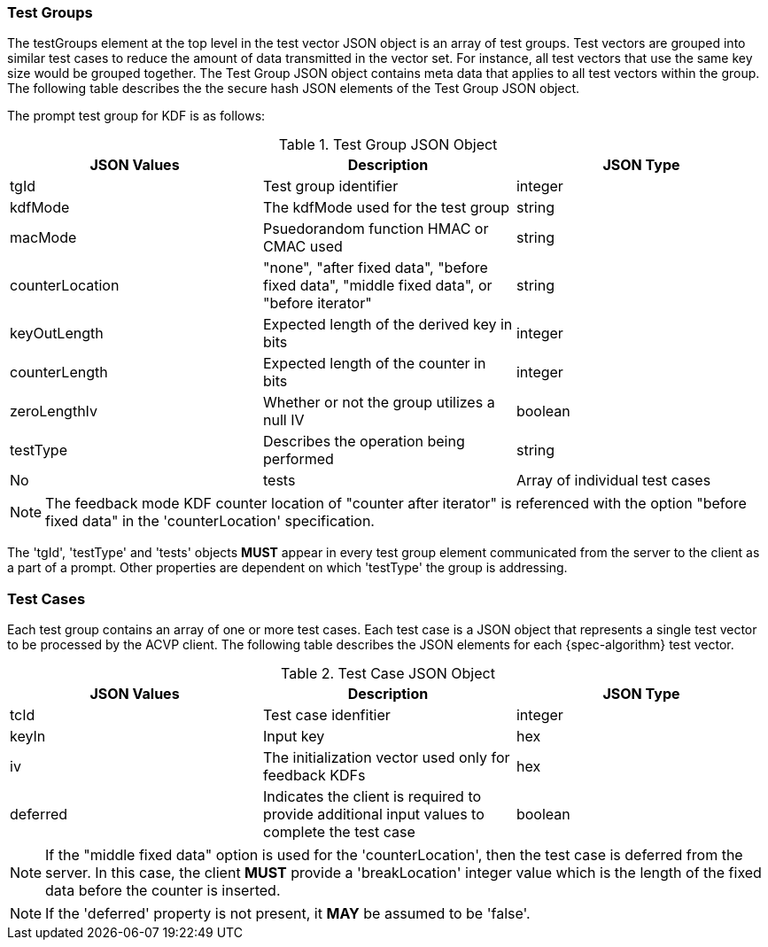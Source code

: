 
[[tgjs]]
=== Test Groups

The testGroups element at the top level in the test vector JSON object is an array of test	groups. Test vectors are grouped into similar test cases to reduce the amount of data transmitted in the vector set. For instance, all test vectors that use the same key size would be grouped	together. The Test Group JSON object contains meta data that applies to all test vectors within	the group. The following table describes the the secure hash JSON elements of the Test Group JSON object.

The prompt test group for KDF is as follows:

.Test Group JSON Object
|===
| JSON Values | Description | JSON Type

| tgId | Test group identifier | integer
| kdfMode | The kdfMode used for the test group | string
| macMode | Psuedorandom function HMAC or CMAC used | string
| counterLocation | "none", "after fixed data", "before fixed data", "middle fixed data", or "before iterator"| string
| keyOutLength | Expected length of the derived key in bits | integer
| counterLength | Expected length of the counter in bits | integer
| zeroLengthIv | Whether or not the group utilizes a null IV | boolean
| testType | Describes the operation being performed | string | No
| tests | Array of individual test cases | array
|===

NOTE: The feedback mode KDF counter location of "counter after iterator" is referenced with the option "before fixed data" in the 'counterLocation' specification.

The 'tgId', 'testType' and 'tests' objects *MUST* appear in every test group element communicated from the server to the client as a part of a prompt. Other properties are dependent on which 'testType' the group is addressing.

=== Test Cases

Each test group contains an array of one or more test cases. Each test case is a JSON object that represents a single test vector to be processed by the ACVP client. The following table describes the JSON elements for each {spec-algorithm} test vector.

.Test Case JSON Object
|===
| JSON Values | Description | JSON Type

| tcId | Test case idenfitier | integer
| keyIn | Input key | hex
| iv | The initialization vector used only for feedback KDFs | hex
| deferred | Indicates the client is required to provide additional input values to complete the test case | boolean
|===

NOTE: If the "middle fixed data" option is used for the 'counterLocation', then the test case is deferred from the server. In this case, the client *MUST* provide a 'breakLocation' integer value which is the length of the fixed data before the counter is inserted.

NOTE: If the 'deferred' property is not present, it *MAY* be assumed to be 'false'.
